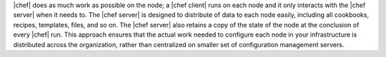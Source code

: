 .. The contents of this file are included in multiple topics.
.. This file should not be changed in a way that hinders its ability to appear in multiple documentation sets.


|chef| does as much work as possible on the node; a |chef client| runs on each node and it only interacts with the |chef server| when it needs to. The |chef server| is designed to distribute of data to each node easily, including all cookbooks, recipes, templates, files, and so on. The |chef server| also retains a copy of the state of the node at the conclusion of every |chef| run. This approach ensures that the actual work needed to configure each node in your infrastructure is distributed across the organization, rather than centralized on smaller set of configuration management servers.